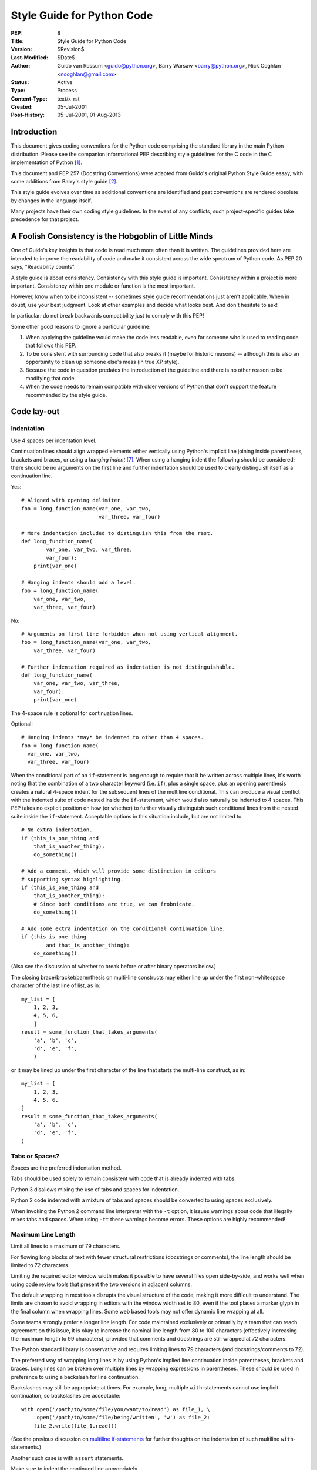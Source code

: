 ===========================
Style Guide for Python Code
===========================

:PEP: 8
:Title: Style Guide for Python Code
:Version: $Revision$
:Last-Modified: $Date$
:Author: Guido van Rossum <guido@python.org>,
         Barry Warsaw <barry@python.org>,
         Nick Coghlan <ncoghlan@gmail.com>
:Status: Active
:Type: Process
:Content-Type: text/x-rst
:Created: 05-Jul-2001
:Post-History: 05-Jul-2001, 01-Aug-2013


Introduction
============

This document gives coding conventions for the Python code comprising
the standard library in the main Python distribution.  Please see the
companion informational PEP describing style guidelines for the C code
in the C implementation of Python [1]_.

This document and PEP 257 (Docstring Conventions) were adapted from
Guido's original Python Style Guide essay, with some additions from
Barry's style guide [2]_.

This style guide evolves over time as additional conventions are
identified and past conventions are rendered obsolete by changes in
the language itself.

Many projects have their own coding style guidelines. In the event of any
conflicts, such project-specific guides take precedence for that project.


A Foolish Consistency is the Hobgoblin of Little Minds
======================================================

One of Guido's key insights is that code is read much more often than
it is written.  The guidelines provided here are intended to improve
the readability of code and make it consistent across the wide
spectrum of Python code.  As PEP 20 says, "Readability counts".

A style guide is about consistency.  Consistency with this style guide
is important.  Consistency within a project is more important.
Consistency within one module or function is the most important.

However, know when to be inconsistent -- sometimes style guide
recommendations just aren't applicable.  When in doubt, use your best
judgment.  Look at other examples and decide what looks best.  And
don't hesitate to ask!

In particular: do not break backwards compatibility just to comply with
this PEP!

Some other good reasons to ignore a particular guideline:

1. When applying the guideline would make the code less readable, even
   for someone who is used to reading code that follows this PEP.

2. To be consistent with surrounding code that also breaks it (maybe
   for historic reasons) -- although this is also an opportunity to
   clean up someone else's mess (in true XP style).

3. Because the code in question predates the introduction of the
   guideline and there is no other reason to be modifying that code.

4. When the code needs to remain compatible with older versions of
   Python that don't support the feature recommended by the style guide.


Code lay-out
============

Indentation
-----------

Use 4 spaces per indentation level.

Continuation lines should align wrapped elements either vertically
using Python's implicit line joining inside parentheses, brackets and
braces, or using a *hanging indent* [#fn-hi]_.  When using a hanging
indent the following should be considered; there should be no
arguments on the first line and further indentation should be used to
clearly distinguish itself as a continuation line.

Yes::

    # Aligned with opening delimiter.
    foo = long_function_name(var_one, var_two,
                             var_three, var_four)

    # More indentation included to distinguish this from the rest.
    def long_function_name(
            var_one, var_two, var_three,
            var_four):
        print(var_one)

    # Hanging indents should add a level.
    foo = long_function_name(
        var_one, var_two,
        var_three, var_four)

No::

    # Arguments on first line forbidden when not using vertical alignment.
    foo = long_function_name(var_one, var_two,
        var_three, var_four)

    # Further indentation required as indentation is not distinguishable.
    def long_function_name(
        var_one, var_two, var_three,
        var_four):
        print(var_one)

The 4-space rule is optional for continuation lines.

Optional::

    # Hanging indents *may* be indented to other than 4 spaces.
    foo = long_function_name(
      var_one, var_two,
      var_three, var_four)

.. _`multiline if-statements`:

When the conditional part of an ``if``-statement is long enough to require
that it be written across multiple lines, it's worth noting that the
combination of a two character keyword (i.e. ``if``), plus a single space,
plus an opening parenthesis creates a natural 4-space indent for the
subsequent lines of the multiline conditional.  This can produce a visual
conflict with the indented suite of code nested inside the ``if``-statement,
which would also naturally be indented to 4 spaces.  This PEP takes no
explicit position on how (or whether) to further visually distinguish such
conditional lines from the nested suite inside the ``if``-statement.
Acceptable options in this situation include, but are not limited to::

    # No extra indentation.
    if (this_is_one_thing and
        that_is_another_thing):
        do_something()

    # Add a comment, which will provide some distinction in editors
    # supporting syntax highlighting.
    if (this_is_one_thing and
        that_is_another_thing):
        # Since both conditions are true, we can frobnicate.
        do_something()

    # Add some extra indentation on the conditional continuation line.
    if (this_is_one_thing
            and that_is_another_thing):
        do_something()

(Also see the discussion of whether to break before or after binary
operators below.)

The closing brace/bracket/parenthesis on multi-line constructs may
either line up under the first non-whitespace character of the last
line of list, as in::

    my_list = [
        1, 2, 3,
        4, 5, 6,
        ]
    result = some_function_that_takes_arguments(
        'a', 'b', 'c',
        'd', 'e', 'f',
        )

or it may be lined up under the first character of the line that
starts the multi-line construct, as in::

    my_list = [
        1, 2, 3,
        4, 5, 6,
    ]
    result = some_function_that_takes_arguments(
        'a', 'b', 'c',
        'd', 'e', 'f',
    )


Tabs or Spaces?
---------------

Spaces are the preferred indentation method.

Tabs should be used solely to remain consistent with code that is
already indented with tabs.

Python 3 disallows mixing the use of tabs and spaces for indentation.

Python 2 code indented with a mixture of tabs and spaces should be
converted to using spaces exclusively.

When invoking the Python 2 command line interpreter with
the ``-t`` option, it issues warnings about code that illegally mixes
tabs and spaces.  When using ``-tt`` these warnings become errors.
These options are highly recommended!


Maximum Line Length
-------------------

Limit all lines to a maximum of 79 characters.

For flowing long blocks of text with fewer structural restrictions
(docstrings or comments), the line length should be limited to 72
characters.

Limiting the required editor window width makes it possible to have
several files open side-by-side, and works well when using code
review tools that present the two versions in adjacent columns.

The default wrapping in most tools disrupts the visual structure of the
code, making it more difficult to understand. The limits are chosen to
avoid wrapping in editors with the window width set to 80, even
if the tool places a marker glyph in the final column when wrapping
lines. Some web based tools may not offer dynamic line wrapping at all.

Some teams strongly prefer a longer line length.  For code maintained
exclusively or primarily by a team that can reach agreement on this
issue, it is okay to increase the nominal line length from 80 to
100 characters (effectively increasing the maximum length to 99
characters), provided that comments and docstrings are still wrapped
at 72 characters.

The Python standard library is conservative and requires limiting
lines to 79 characters (and docstrings/comments to 72).

The preferred way of wrapping long lines is by using Python's implied
line continuation inside parentheses, brackets and braces.  Long lines
can be broken over multiple lines by wrapping expressions in
parentheses. These should be used in preference to using a backslash
for line continuation.

Backslashes may still be appropriate at times.  For example, long,
multiple ``with``-statements cannot use implicit continuation, so
backslashes are acceptable::

    with open('/path/to/some/file/you/want/to/read') as file_1, \
         open('/path/to/some/file/being/written', 'w') as file_2:
        file_2.write(file_1.read())

(See the previous discussion on `multiline if-statements`_ for further
thoughts on the indentation of such multiline ``with``-statements.)

Another such case is with ``assert`` statements.

Make sure to indent the continued line appropriately.


Should a line break before or after a binary operator?
------------------------------------------------------

For decades the recommended style was to break after binary operators.
But this can hurt readability in two ways: the operators tend to get
scattered across different columns on the screen, and each operator is
moved away from its operand and onto the previous line.  Here, the eye
has to do extra work to tell which items are added and which are
subtracted::

    # No: operators sit far away from their operands
    income = (gross_wages +
              taxable_interest +
              (dividends - qualified_dividends) -
              ira_deduction -
              student_loan_interest)

To solve this readability problem, mathematicians and their publishers
follow the opposite convention.  Donald Knuth explains the traditional
rule in his *Computers and Typesetting* series: "Although formulas
within a paragraph always break after binary operations and relations,
displayed formulas always break before binary operations" [3]_.

Following the tradition from mathematics usually results in more
readable code::

    # Yes: easy to match operators with operands
    income = (gross_wages
              + taxable_interest
              + (dividends - qualified_dividends)
              - ira_deduction
              - student_loan_interest)

In Python code, it is permissible to break before or after a binary
operator, as long as the convention is consistent locally.  For new
code Knuth's style is suggested.


Blank Lines
-----------

Surround top-level function and class definitions with two blank
lines.

Method definitions inside a class are surrounded by a single blank
line.

Extra blank lines may be used (sparingly) to separate groups of
related functions.  Blank lines may be omitted between a bunch of
related one-liners (e.g. a set of dummy implementations).

Use blank lines in functions, sparingly, to indicate logical sections.

Python accepts the control-L (i.e. ^L) form feed character as
whitespace; Many tools treat these characters as page separators, so
you may use them to separate pages of related sections of your file.
Note, some editors and web-based code viewers may not recognize
control-L as a form feed and will show another glyph in its place.


Source File Encoding
--------------------

Code in the core Python distribution should always use UTF-8 (or ASCII
in Python 2).

Files using ASCII (in Python 2) or UTF-8 (in Python 3) should not have
an encoding declaration.

In the standard library, non-default encodings should be used only for
test purposes or when a comment or docstring needs to mention an author
name that contains non-ASCII characters; otherwise, using ``\x``,
``\u``, ``\U``, or ``\N`` escapes is the preferred way to include
non-ASCII data in string literals.

For Python 3.0 and beyond, the following policy is prescribed for the
standard library (see PEP 3131): All identifiers in the Python
standard library MUST use ASCII-only identifiers, and SHOULD use
English words wherever feasible (in many cases, abbreviations and
technical terms are used which aren't English). In addition, string
literals and comments must also be in ASCII. The only exceptions are
(a) test cases testing the non-ASCII features, and
(b) names of authors. Authors whose names are not based on the
latin alphabet MUST provide a latin transliteration of their
names.

Open source projects with a global audience are encouraged to adopt a
similar policy.


Imports
-------

- Imports should usually be on separate lines, e.g.::

      Yes: import os
           import sys

      No:  import sys, os

  It's okay to say this though::

      from subprocess import Popen, PIPE

- Imports are always put at the top of the file, just after any module
  comments and docstrings, and before module globals and constants.

  Imports should be grouped in the following order:

  1. standard library imports
  2. related third party imports
  3. local application/library specific imports

  You should put a blank line between each group of imports.

  Put any relevant ``__all__`` specification after the imports.

- Absolute imports are recommended, as they are usually more readable
  and tend to be better behaved (or at least give better error
  messages) if the import system is incorrectly configured (such as
  when a directory inside a package ends up on ``sys.path``)::

    import mypkg.sibling
    from mypkg import sibling
    from mypkg.sibling import example

  However, explicit relative imports are an acceptable alternative to
  absolute imports, especially when dealing with complex package layouts
  where using absolute imports would be unnecessarily verbose::

    from . import sibling
    from .sibling import example

  Standard library code should avoid complex package layouts and always
  use absolute imports.

  Implicit relative imports should *never* be used and have been removed
  in Python 3.

- When importing a class from a class-containing module, it's usually
  okay to spell this::

      from myclass import MyClass
      from foo.bar.yourclass import YourClass

  If this spelling causes local name clashes, then spell them ::

      import myclass
      import foo.bar.yourclass

  and use "myclass.MyClass" and "foo.bar.yourclass.YourClass".

- Wildcard imports (``from <module> import *``) should be avoided, as
  they make it unclear which names are present in the namespace,
  confusing both readers and many automated tools. There is one
  defensible use case for a wildcard import, which is to republish an
  internal interface as part of a public API (for example, overwriting
  a pure Python implementation of an interface with the definitions
  from an optional accelerator module and exactly which definitions
  will be overwritten isn't known in advance).

  When republishing names this way, the guidelines below regarding
  public and internal interfaces still apply.


String Quotes
=============

In Python, single-quoted strings and double-quoted strings are the
same.  This PEP does not make a recommendation for this.  Pick a rule
and stick to it.  When a string contains single or double quote
characters, however, use the other one to avoid backslashes in the
string. It improves readability.

For triple-quoted strings, always use double quote characters to be
consistent with the docstring convention in PEP 257.


Whitespace in Expressions and Statements
========================================

Pet Peeves
----------

Avoid extraneous whitespace in the following situations:

- Immediately inside parentheses, brackets or braces. ::

      Yes: spam(ham[1], {eggs: 2})
      No:  spam( ham[ 1 ], { eggs: 2 } )

- Immediately before a comma, semicolon, or colon::

      Yes: if x == 4: print x, y; x, y = y, x
      No:  if x == 4 : print x , y ; x , y = y , x

- However, in a slice the colon acts like a binary operator, and
  should have equal amounts on either side (treating it as the
  operator with the lowest priority).  In an extended slice, both
  colons must have the same amount of spacing applied.  Exception:
  when a slice parameter is omitted, the space is omitted.

  Yes::

      ham[1:9], ham[1:9:3], ham[:9:3], ham[1::3], ham[1:9:]
      ham[lower:upper], ham[lower:upper:], ham[lower::step]
      ham[lower+offset : upper+offset]
      ham[: upper_fn(x) : step_fn(x)], ham[:: step_fn(x)]
      ham[lower + offset : upper + offset]

  No::

      ham[lower + offset:upper + offset]
      ham[1: 9], ham[1 :9], ham[1:9 :3]
      ham[lower : : upper]
      ham[ : upper]

- Immediately before the open parenthesis that starts the argument
  list of a function call::

      Yes: spam(1)
      No:  spam (1)

- Immediately before the open parenthesis that starts an indexing or
  slicing::

      Yes: dct['key'] = lst[index]
      No:  dct ['key'] = lst [index]

- More than one space around an assignment (or other) operator to
  align it with another.

  Yes::

      x = 1
      y = 2
      long_variable = 3

  No::

      x             = 1
      y             = 2
      long_variable = 3


Other Recommendations
---------------------

- Avoid trailing whitespace anywhere.  Because it's usually invisible,
  it can be confusing: e.g. a backslash followed by a space and a
  newline does not count as a line continuation marker.  Some editors
  don't preserve it and many projects (like CPython itself) have
  pre-commit hooks that reject it.

- Always surround these binary operators with a single space on either
  side: assignment (``=``), augmented assignment (``+=``, ``-=``
  etc.), comparisons (``==``, ``<``, ``>``, ``!=``, ``<>``, ``<=``,
  ``>=``, ``in``, ``not in``, ``is``, ``is not``), Booleans (``and``,
  ``or``, ``not``).

- If operators with different priorities are used, consider adding
  whitespace around the operators with the lowest priority(ies). Use
  your own judgment; however, never use more than one space, and
  always have the same amount of whitespace on both sides of a binary
  operator.

  Yes::

      i = i + 1
      submitted += 1
      x = x*2 - 1
      hypot2 = x*x + y*y
      c = (a+b) * (a-b)

  No::

      i=i+1
      submitted +=1
      x = x * 2 - 1
      hypot2 = x * x + y * y
      c = (a + b) * (a - b)

- Don't use spaces around the ``=`` sign when used to indicate a
  keyword argument or a default parameter value.

  Yes::

      def complex(real, imag=0.0):
          return magic(r=real, i=imag)

  No::

      def complex(real, imag = 0.0):
          return magic(r = real, i = imag)

- Function annotations should use the normal rules for colons and
  always have spaces around the ``->`` arrow if present.  (See
  `Function Annotations`_ below for more about function annotations.)

  Yes::

      def munge(input: AnyStr): ...
      def munge() -> AnyStr: ...

  No::

      def munge(input:AnyStr): ...
      def munge()->PosInt: ...

- When combining an argument annotation with a default value, use
  spaces around the ``=`` sign (but only for those arguments that have
  both an annotation and a default).

  Yes::

      def munge(sep: AnyStr = None): ...
      def munge(input: AnyStr, sep: AnyStr = None, limit=1000): ...

  No::

      def munge(input: AnyStr=None): ...
      def munge(input: AnyStr, limit = 1000): ...

- Compound statements (multiple statements on the same line) are
  generally discouraged.

  Yes::

      if foo == 'blah':
          do_blah_thing()
      do_one()
      do_two()
      do_three()

  Rather not::

      if foo == 'blah': do_blah_thing()
      do_one(); do_two(); do_three()

- While sometimes it's okay to put an if/for/while with a small body
  on the same line, never do this for multi-clause statements.  Also
  avoid folding such long lines!

  Rather not::

      if foo == 'blah': do_blah_thing()
      for x in lst: total += x
      while t < 10: t = delay()

  Definitely not::

      if foo == 'blah': do_blah_thing()
      else: do_non_blah_thing()

      try: something()
      finally: cleanup()

      do_one(); do_two(); do_three(long, argument,
                                   list, like, this)

      if foo == 'blah': one(); two(); three()

Comments
========

Comments that contradict the code are worse than no comments.  Always
make a priority of keeping the comments up-to-date when the code
changes!

Comments should be complete sentences.  If a comment is a phrase or
sentence, its first word should be capitalized, unless it is an
identifier that begins with a lower case letter (never alter the case
of identifiers!).

If a comment is short, the period at the end can be omitted.  Block
comments generally consist of one or more paragraphs built out of
complete sentences, and each sentence should end in a period.

You should use two spaces after a sentence-ending period.

When writing English, follow Strunk and White.

Python coders from non-English speaking countries: please write your
comments in English, unless you are 120% sure that the code will never
be read by people who don't speak your language.

Block Comments
--------------

Block comments generally apply to some (or all) code that follows
them, and are indented to the same level as that code.  Each line of a
block comment starts with a ``#`` and a single space (unless it is
indented text inside the comment).

Paragraphs inside a block comment are separated by a line containing a
single ``#``.

Inline Comments
---------------

Use inline comments sparingly.

An inline comment is a comment on the same line as a statement.
Inline comments should be separated by at least two spaces from the
statement.  They should start with a # and a single space.

Inline comments are unnecessary and in fact distracting if they state
the obvious.  Don't do this::

    x = x + 1                 # Increment x

But sometimes, this is useful::

    x = x + 1                 # Compensate for border

Documentation Strings
---------------------

Conventions for writing good documentation strings
(a.k.a. "docstrings") are immortalized in PEP 257.

- Write docstrings for all public modules, functions, classes, and
  methods.  Docstrings are not necessary for non-public methods, but
  you should have a comment that describes what the method does.  This
  comment should appear after the ``def`` line.

- PEP 257 describes good docstring conventions.  Note that most
  importantly, the ``"""`` that ends a multiline docstring should be
  on a line by itself, e.g.::

      """Return a foobang

      Optional plotz says to frobnicate the bizbaz first.
      """

- For one liner docstrings, please keep the closing ``"""`` on
  the same line.


Version Bookkeeping
===================

If you have to have Subversion, CVS, or RCS crud in your source file,
do it as follows. ::

    __version__ = "$Revision$"
    # $Source$

These lines should be included after the module's docstring, before
any other code, separated by a blank line above and below.


Naming Conventions
==================

The naming conventions of Python's library are a bit of a mess, so
we'll never get this completely consistent -- nevertheless, here are
the currently recommended naming standards.  New modules and packages
(including third party frameworks) should be written to these
standards, but where an existing library has a different style,
internal consistency is preferred.

Overriding Principle
--------------------

Names that are visible to the user as public parts of the API should
follow conventions that reflect usage rather than implementation.

Descriptive: Naming Styles
--------------------------

There are a lot of different naming styles.  It helps to be able to
recognize what naming style is being used, independently from what
they are used for.

The following naming styles are commonly distinguished:

- ``b`` (single lowercase letter)
- ``B`` (single uppercase letter)
- ``lowercase``
- ``lower_case_with_underscores``
- ``UPPERCASE``
- ``UPPER_CASE_WITH_UNDERSCORES``
- ``CapitalizedWords`` (or CapWords, or CamelCase -- so named because
  of the bumpy look of its letters [4]_).  This is also sometimes known
  as StudlyCaps.

  Note: When using abbreviations in CapWords, capitalize all the
  letters of the abbreviation.  Thus HTTPServerError is better than
  HttpServerError.
- ``mixedCase`` (differs from CapitalizedWords by initial lowercase
  character!)
- ``Capitalized_Words_With_Underscores`` (ugly!)

There's also the style of using a short unique prefix to group related
names together.  This is not used much in Python, but it is mentioned
for completeness.  For example, the ``os.stat()`` function returns a
tuple whose items traditionally have names like ``st_mode``,
``st_size``, ``st_mtime`` and so on.  (This is done to emphasize the
correspondence with the fields of the POSIX system call struct, which
helps programmers familiar with that.)

The X11 library uses a leading X for all its public functions.  In
Python, this style is generally deemed unnecessary because attribute
and method names are prefixed with an object, and function names are
prefixed with a module name.

In addition, the following special forms using leading or trailing
underscores are recognized (these can generally be combined with any
case convention):

- ``_single_leading_underscore``: weak "internal use" indicator.
  E.g. ``from M import *`` does not import objects whose name starts
  with an underscore.

- ``single_trailing_underscore_``: used by convention to avoid
  conflicts with Python keyword, e.g. ::

      Tkinter.Toplevel(master, class_='ClassName')

- ``__double_leading_underscore``: when naming a class attribute,
  invokes name mangling (inside class FooBar, ``__boo`` becomes
  ``_FooBar__boo``; see below).

- ``__double_leading_and_trailing_underscore__``: "magic" objects or
  attributes that live in user-controlled namespaces.
  E.g. ``__init__``, ``__import__`` or ``__file__``.  Never invent
  such names; only use them as documented.

Prescriptive: Naming Conventions
--------------------------------

Names to Avoid
~~~~~~~~~~~~~~

Never use the characters 'l' (lowercase letter el), 'O' (uppercase
letter oh), or 'I' (uppercase letter eye) as single character variable
names.

In some fonts, these characters are indistinguishable from the
numerals one and zero.  When tempted to use 'l', use 'L' instead.

Package and Module Names
~~~~~~~~~~~~~~~~~~~~~~~~

Modules should have short, all-lowercase names.  Underscores can be
used in the module name if it improves readability.  Python packages
should also have short, all-lowercase names, although the use of
underscores is discouraged.

When an extension module written in C or C++ has an accompanying
Python module that provides a higher level (e.g. more object oriented)
interface, the C/C++ module has a leading underscore
(e.g. ``_socket``).

Class Names
~~~~~~~~~~~

Class names should normally use the CapWords convention.

The naming convention for functions may be used instead in cases where
the interface is documented and used primarily as a callable.

Note that there is a separate convention for builtin names: most builtin
names are single words (or two words run together), with the CapWords
convention used only for exception names and builtin constants.

Exception Names
~~~~~~~~~~~~~~~

Because exceptions should be classes, the class naming convention
applies here.  However, you should use the suffix "Error" on your
exception names (if the exception actually is an error).

Global Variable Names
~~~~~~~~~~~~~~~~~~~~~

(Let's hope that these variables are meant for use inside one module
only.)  The conventions are about the same as those for functions.

Modules that are designed for use via ``from M import *`` should use
the ``__all__`` mechanism to prevent exporting globals, or use the
older convention of prefixing such globals with an underscore (which
you might want to do to indicate these globals are "module
non-public").

Function Names
~~~~~~~~~~~~~~

Function names should be lowercase, with words separated by
underscores as necessary to improve readability.

mixedCase is allowed only in contexts where that's already the
prevailing style (e.g. threading.py), to retain backwards
compatibility.

Function and method arguments
~~~~~~~~~~~~~~~~~~~~~~~~~~~~~

Always use ``self`` for the first argument to instance methods.

Always use ``cls`` for the first argument to class methods.

If a function argument's name clashes with a reserved keyword, it is
generally better to append a single trailing underscore rather than
use an abbreviation or spelling corruption.  Thus ``class_`` is better
than ``clss``.  (Perhaps better is to avoid such clashes by using a
synonym.)

Method Names and Instance Variables
~~~~~~~~~~~~~~~~~~~~~~~~~~~~~~~~~~~

Use the function naming rules: lowercase with words separated by
underscores as necessary to improve readability.

Use one leading underscore only for non-public methods and instance
variables.

To avoid name clashes with subclasses, use two leading underscores to
invoke Python's name mangling rules.

Python mangles these names with the class name: if class Foo has an
attribute named ``__a``, it cannot be accessed by ``Foo.__a``.  (An
insistent user could still gain access by calling ``Foo._Foo__a``.)
Generally, double leading underscores should be used only to avoid
name conflicts with attributes in classes designed to be subclassed.

Note: there is some controversy about the use of __names (see below).

Constants
~~~~~~~~~

Constants are usually defined on a module level and written in all
capital letters with underscores separating words.  Examples include
``MAX_OVERFLOW`` and ``TOTAL``.

Designing for inheritance
~~~~~~~~~~~~~~~~~~~~~~~~~

Always decide whether a class's methods and instance variables
(collectively: "attributes") should be public or non-public.  If in
doubt, choose non-public; it's easier to make it public later than to
make a public attribute non-public.

Public attributes are those that you expect unrelated clients of your
class to use, with your commitment to avoid backward incompatible
changes.  Non-public attributes are those that are not intended to be
used by third parties; you make no guarantees that non-public
attributes won't change or even be removed.

We don't use the term "private" here, since no attribute is really
private in Python (without a generally unnecessary amount of work).

Another category of attributes are those that are part of the
"subclass API" (often called "protected" in other languages).  Some
classes are designed to be inherited from, either to extend or modify
aspects of the class's behavior.  When designing such a class, take
care to make explicit decisions about which attributes are public,
which are part of the subclass API, and which are truly only to be
used by your base class.

With this in mind, here are the Pythonic guidelines:

- Public attributes should have no leading underscores.

- If your public attribute name collides with a reserved keyword,
  append a single trailing underscore to your attribute name.  This is
  preferable to an abbreviation or corrupted spelling.  (However,
  notwithstanding this rule, 'cls' is the preferred spelling for any
  variable or argument which is known to be a class, especially the
  first argument to a class method.)

  Note 1: See the argument name recommendation above for class methods.

- For simple public data attributes, it is best to expose just the
  attribute name, without complicated accessor/mutator methods.  Keep
  in mind that Python provides an easy path to future enhancement,
  should you find that a simple data attribute needs to grow
  functional behavior.  In that case, use properties to hide
  functional implementation behind simple data attribute access
  syntax.

  Note 1: Properties only work on new-style classes.

  Note 2: Try to keep the functional behavior side-effect free,
  although side-effects such as caching are generally fine.

  Note 3: Avoid using properties for computationally expensive
  operations; the attribute notation makes the caller believe that
  access is (relatively) cheap.

- If your class is intended to be subclassed, and you have attributes
  that you do not want subclasses to use, consider naming them with
  double leading underscores and no trailing underscores.  This
  invokes Python's name mangling algorithm, where the name of the
  class is mangled into the attribute name.  This helps avoid
  attribute name collisions should subclasses inadvertently contain
  attributes with the same name.

  Note 1: Note that only the simple class name is used in the mangled
  name, so if a subclass chooses both the same class name and attribute
  name, you can still get name collisions.

  Note 2: Name mangling can make certain uses, such as debugging and
  ``__getattr__()``, less convenient.  However the name mangling
  algorithm is well documented and easy to perform manually.

  Note 3: Not everyone likes name mangling.  Try to balance the
  need to avoid accidental name clashes with potential use by
  advanced callers.


Public and internal interfaces
------------------------------

Any backwards compatibility guarantees apply only to public interfaces.
Accordingly, it is important that users be able to clearly distinguish
between public and internal interfaces.

Documented interfaces are considered public, unless the documentation
explicitly declares them to be provisional or internal interfaces exempt
from the usual backwards compatibility guarantees. All undocumented
interfaces should be assumed to be internal.

To better support introspection, modules should explicitly declare the
names in their public API using the ``__all__`` attribute. Setting
``__all__`` to an empty list indicates that the module has no public API.

Even with ``__all__`` set appropriately, internal interfaces (packages,
modules, classes, functions, attributes or other names) should still be
prefixed with a single leading underscore.

An interface is also considered internal if any containing namespace
(package, module or class) is considered internal.

Imported names should always be considered an implementation detail.
Other modules must not rely on indirect access to such imported names
unless they are an explicitly documented part of the containing module's
API, such as ``os.path`` or a package's ``__init__`` module that exposes
functionality from submodules.


Programming Recommendations
===========================

- Code should be written in a way that does not disadvantage other
  implementations of Python (PyPy, Jython, IronPython, Cython, Psyco,
  and such).

  For example, do not rely on CPython's efficient implementation of
  in-place string concatenation for statements in the form ``a += b``
  or ``a = a + b``.  This optimization is fragile even in CPython (it
  only works for some types) and isn't present at all in implementations
  that don't use refcounting.  In performance sensitive parts of the
  library, the ``''.join()`` form should be used instead.  This will
  ensure that concatenation occurs in linear time across various
  implementations.

- Comparisons to singletons like None should always be done with
  ``is`` or ``is not``, never the equality operators.

  Also, beware of writing ``if x`` when you really mean ``if x is not
  None`` -- e.g. when testing whether a variable or argument that
  defaults to None was set to some other value.  The other value might
  have a type (such as a container) that could be false in a boolean
  context!

- Use ``is not`` operator rather than ``not ... is``.  While both
  expressions are functionally identical, the former is more readable
  and preferred.

  Yes::

      if foo is not None:

  No::

      if not foo is None:

- When implementing ordering operations with rich comparisons, it is
  best to implement all six operations (``__eq__``, ``__ne__``,
  ``__lt__``, ``__le__``, ``__gt__``, ``__ge__``) rather than relying
  on other code to only exercise a particular comparison.

  To minimize the effort involved, the ``functools.total_ordering()``
  decorator provides a tool to generate missing comparison methods.

  PEP 207 indicates that reflexivity rules *are* assumed by Python.
  Thus, the interpreter may swap ``y > x`` with ``x < y``, ``y >= x``
  with ``x <= y``, and may swap the arguments of ``x == y`` and ``x !=
  y``.  The ``sort()`` and ``min()`` operations are guaranteed to use
  the ``<`` operator and the ``max()`` function uses the ``>``
  operator.  However, it is best to implement all six operations so
  that confusion doesn't arise in other contexts.

- Always use a def statement instead of an assignment statement that binds
  a lambda expression directly to an identifier.

  Yes::

      def f(x): return 2*x

  No::

      f = lambda x: 2*x

  The first form means that the name of the resulting function object is
  specifically 'f' instead of the generic '<lambda>'. This is more
  useful for tracebacks and string representations in general. The use
  of the assignment statement eliminates the sole benefit a lambda
  expression can offer over an explicit def statement (i.e. that it can
  be embedded inside a larger expression)

- Derive exceptions from ``Exception`` rather than ``BaseException``.
  Direct inheritance from ``BaseException`` is reserved for exceptions
  where catching them is almost always the wrong thing to do.

  Design exception hierarchies based on the distinctions that code
  *catching* the exceptions is likely to need, rather than the locations
  where the exceptions are raised. Aim to answer the question
  "What went wrong?" programmatically, rather than only stating that
  "A problem occurred" (see PEP 3151 for an example of this lesson being
  learned for the builtin exception hierarchy)

  Class naming conventions apply here, although you should add the
  suffix "Error" to your exception classes if the exception is an
  error.  Non-error exceptions that are used for non-local flow control
  or other forms of signaling need no special suffix.

- Use exception chaining appropriately. In Python 3, "raise X from Y"
  should be used to indicate explicit replacement without losing the
  original traceback.

  When deliberately replacing an inner exception (using "raise X" in
  Python 2 or "raise X from None" in Python 3.3+), ensure that relevant
  details are transferred to the new exception (such as preserving the
  attribute name when converting KeyError to AttributeError, or
  embedding the text of the original exception in the new exception
  message).

- When raising an exception in Python 2, use ``raise ValueError('message')``
  instead of the older form ``raise ValueError, 'message'``.

  The latter form is not legal Python 3 syntax.

  The paren-using form also means that when the exception arguments are
  long or include string formatting, you don't need to use line
  continuation characters thanks to the containing parentheses.

- When catching exceptions, mention specific exceptions whenever
  possible instead of using a bare ``except:`` clause.

  For example, use::

      try:
          import platform_specific_module
      except ImportError:
          platform_specific_module = None

  A bare ``except:`` clause will catch SystemExit and
  KeyboardInterrupt exceptions, making it harder to interrupt a
  program with Control-C, and can disguise other problems.  If you
  want to catch all exceptions that signal program errors, use
  ``except Exception:`` (bare except is equivalent to ``except
  BaseException:``).

  A good rule of thumb is to limit use of bare 'except' clauses to two
  cases:

  1. If the exception handler will be printing out or logging the
     traceback; at least the user will be aware that an error has
     occurred.

  2. If the code needs to do some cleanup work, but then lets the
     exception propagate upwards with ``raise``.  ``try...finally``
     can be a better way to handle this case.

- When binding caught exceptions to a name, prefer the explicit name
  binding syntax added in Python 2.6::

      try:
          process_data()
      except Exception as exc:
          raise DataProcessingFailedError(str(exc))

  This is the only syntax supported in Python 3, and avoids the
  ambiguity problems associated with the older comma-based syntax.

- When catching operating system errors, prefer the explicit exception
  hierarchy introduced in Python 3.3 over introspection of ``errno``
  values.

- Additionally, for all try/except clauses, limit the ``try`` clause
  to the absolute minimum amount of code necessary.  Again, this
  avoids masking bugs.

  Yes::

      try:
          value = collection[key]
      except KeyError:
          return key_not_found(key)
      else:
          return handle_value(value)

  No::

      try:
          # Too broad!
          return handle_value(collection[key])
      except KeyError:
          # Will also catch KeyError raised by handle_value()
          return key_not_found(key)

- When a resource is local to a particular section of code, use a
  ``with`` statement to ensure it is cleaned up promptly and reliably
  after use. A try/finally statement is also acceptable.

- Context managers should be invoked through separate functions or methods
  whenever they do something other than acquire and release resources.
  For example:

  Yes::

               with conn.begin_transaction():
                   do_stuff_in_transaction(conn)

  No::

               with conn:
                   do_stuff_in_transaction(conn)

  The latter example doesn't provide any information to indicate that
  the __enter__ and __exit__ methods are doing something other than
  closing the connection after a transaction.  Being explicit is
  important in this case.

- Be consistent in return statements.  Either all return statements in
  a function should return an expression, or none of them should.  If
  any return statement returns an expression, any return statements
  where no value is returned should explicitly state this as ``return
  None``, and an explicit return statement should be present at the
  end of the function (if reachable).

  Yes::

      def foo(x):
          if x >= 0:
              return math.sqrt(x)
          else:
              return None

      def bar(x):
          if x < 0:
              return None
          return math.sqrt(x)

  No::

      def foo(x):
          if x >= 0:
              return math.sqrt(x)

      def bar(x):
          if x < 0:
              return
          return math.sqrt(x)

- Use string methods instead of the string module.

  String methods are always much faster and share the same API with
  unicode strings.  Override this rule if backward compatibility with
  Pythons older than 2.0 is required.

- Use ``''.startswith()`` and ``''.endswith()`` instead of string
  slicing to check for prefixes or suffixes.

  startswith() and endswith() are cleaner and less error prone.  For
  example::

      Yes: if foo.startswith('bar'):
      No:  if foo[:3] == 'bar':

- Object type comparisons should always use isinstance() instead of
  comparing types directly. ::

      Yes: if isinstance(obj, int):

      No:  if type(obj) is type(1):

  When checking if an object is a string, keep in mind that it might
  be a unicode string too!  In Python 2, str and unicode have a
  common base class, basestring, so you can do::

      if isinstance(obj, basestring):

  Note that in Python 3, ``unicode`` and ``basestring`` no longer exist
  (there is only ``str``) and a bytes object is no longer a kind of
  string (it is a sequence of integers instead)

- For sequences, (strings, lists, tuples), use the fact that empty
  sequences are false. ::

      Yes: if not seq:
           if seq:

      No: if len(seq):
          if not len(seq):

- Don't write string literals that rely on significant trailing
  whitespace.  Such trailing whitespace is visually indistinguishable
  and some editors (or more recently, reindent.py) will trim them.

- Don't compare boolean values to True or False using ``==``. ::

      Yes:   if greeting:
      No:    if greeting == True:
      Worse: if greeting is True:

Function Annotations
--------------------

With the acceptance of PEP 484, the style rules for function
annotations are changing.

- In order to be forward compatible, function annotations in Python 3
  code should preferably use PEP 484 syntax.  (There are some
  formatting recommendations for annotations in the previous section.)

- The experimentation with annotation styles that was recommended
  previously in this PEP is no longer encouraged.

- However, outside the stdlib, experiments within the rules of PEP 484
  are now encouraged.  For example, marking up a large third party
  library or application with PEP 484 style type annotations,
  reviewing how easy it was to add those annotations, and observing
  whether their presence increases code understandabilty.

- The Python standard library should be conservative in adopting such
  annotations, but their use is allowed for new code and for big
  refactorings.

- For code that wants to make a different use of function annotations
  it is recommended to put a comment of the form::

    # type: ignore

  near the top of the file; this tells type checker to ignore all
  annotations.  (More fine-grained ways of disabling complaints from
  type checkers can be found in PEP 484.)

- Like linters, type checkers are optional, separate tools.  Python
  interpreters by default should not issue any messages due to type
  checking and should not alter their behavior based on annotations.

- Users who don't want to use type checkers are free to ignore them.
  However, it is expected that users of third party library packages
  may want to run type checkers over those packages.  For this purpose
  PEP 484 recommends the use of stub files: .pyi files that are read
  by the type checker in preference of the corresponding .py files.
  Stub files can be distributed with a library, or separately (with
  the library author's permission) through the typeshed repo [5]_.

- For code that needs to be backwards compatible, function annotations
  can be added in the form of comments.  See the relevant section of
  PEP 484 [6]_.


.. rubric:: Footnotes

.. [#fn-hi] *Hanging indentation* is a type-setting style where all
   the lines in a paragraph are indented except the first line.  In
   the context of Python, the term is used to describe a style where
   the opening parenthesis of a parenthesized statement is the last
   non-whitespace character of the line, with subsequent lines being
   indented until the closing parenthesis.


References
==========

.. [1] PEP 7, Style Guide for C Code, van Rossum

.. [2] Barry's GNU Mailman style guide
       http://barry.warsaw.us/software/STYLEGUIDE.txt

.. [3] Donald Knuth's *The TeXBook*, pages 195 and 196.

.. [4] http://www.wikipedia.com/wiki/CamelCase

.. [5] Typeshed repo
   https://github.com/python/typeshed

.. [6] Suggested syntax for Python 2.7 and straddling code
   https://www.python.org/dev/peps/pep-0484/#suggested-syntax-for-python-2-7-and-straddling-code



Copyright
=========

This document has been placed in the public domain.



..
   Local Variables:
   mode: indented-text
   indent-tabs-mode: nil
   sentence-end-double-space: t
   fill-column: 70
   coding: utf-8
   End:

